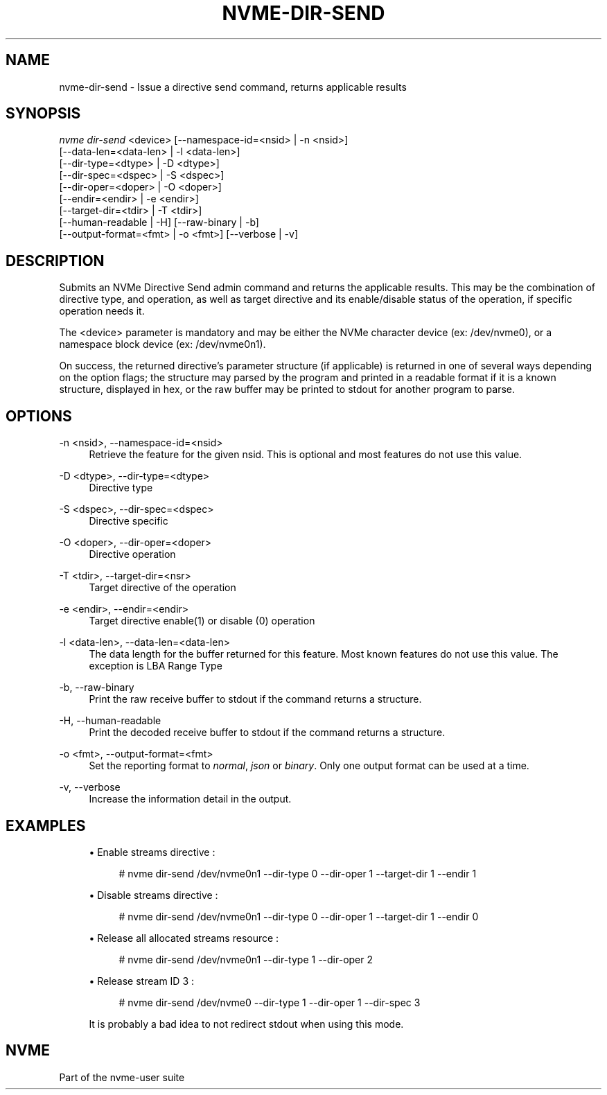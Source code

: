 '\" t
.\"     Title: nvme-dir-send
.\"    Author: [FIXME: author] [see http://www.docbook.org/tdg5/en/html/author]
.\" Generator: DocBook XSL Stylesheets vsnapshot <http://docbook.sf.net/>
.\"      Date: 12/21/2023
.\"    Manual: NVMe Manual
.\"    Source: NVMe
.\"  Language: English
.\"
.TH "NVME\-DIR\-SEND" "1" "12/21/2023" "NVMe" "NVMe Manual"
.\" -----------------------------------------------------------------
.\" * Define some portability stuff
.\" -----------------------------------------------------------------
.\" ~~~~~~~~~~~~~~~~~~~~~~~~~~~~~~~~~~~~~~~~~~~~~~~~~~~~~~~~~~~~~~~~~
.\" http://bugs.debian.org/507673
.\" http://lists.gnu.org/archive/html/groff/2009-02/msg00013.html
.\" ~~~~~~~~~~~~~~~~~~~~~~~~~~~~~~~~~~~~~~~~~~~~~~~~~~~~~~~~~~~~~~~~~
.ie \n(.g .ds Aq \(aq
.el       .ds Aq '
.\" -----------------------------------------------------------------
.\" * set default formatting
.\" -----------------------------------------------------------------
.\" disable hyphenation
.nh
.\" disable justification (adjust text to left margin only)
.ad l
.\" -----------------------------------------------------------------
.\" * MAIN CONTENT STARTS HERE *
.\" -----------------------------------------------------------------
.SH "NAME"
nvme-dir-send \- Issue a directive send command, returns applicable results
.SH "SYNOPSIS"
.sp
.nf
\fInvme dir\-send\fR <device> [\-\-namespace\-id=<nsid> | \-n <nsid>]
                        [\-\-data\-len=<data\-len> | \-l <data\-len>]
                        [\-\-dir\-type=<dtype> | \-D <dtype>]
                        [\-\-dir\-spec=<dspec> | \-S <dspec>]
                        [\-\-dir\-oper=<doper> | \-O <doper>]
                        [\-\-endir=<endir> | \-e <endir>]
                        [\-\-target\-dir=<tdir> | \-T <tdir>]
                        [\-\-human\-readable | \-H] [\-\-raw\-binary | \-b]
                        [\-\-output\-format=<fmt> | \-o <fmt>] [\-\-verbose | \-v]
.fi
.SH "DESCRIPTION"
.sp
Submits an NVMe Directive Send admin command and returns the applicable results\&. This may be the combination of directive type, and operation, as well as target directive and its enable/disable status of the operation, if specific operation needs it\&.
.sp
The <device> parameter is mandatory and may be either the NVMe character device (ex: /dev/nvme0), or a namespace block device (ex: /dev/nvme0n1)\&.
.sp
On success, the returned directive\(cqs parameter structure (if applicable) is returned in one of several ways depending on the option flags; the structure may parsed by the program and printed in a readable format if it is a known structure, displayed in hex, or the raw buffer may be printed to stdout for another program to parse\&.
.SH "OPTIONS"
.PP
\-n <nsid>, \-\-namespace\-id=<nsid>
.RS 4
Retrieve the feature for the given nsid\&. This is optional and most features do not use this value\&.
.RE
.PP
\-D <dtype>, \-\-dir\-type=<dtype>
.RS 4
Directive type
.RE
.PP
\-S <dspec>, \-\-dir\-spec=<dspec>
.RS 4
Directive specific
.RE
.PP
\-O <doper>, \-\-dir\-oper=<doper>
.RS 4
Directive operation
.RE
.PP
\-T <tdir>, \-\-target\-dir=<nsr>
.RS 4
Target directive of the operation
.RE
.PP
\-e <endir>, \-\-endir=<endir>
.RS 4
Target directive enable(1) or disable (0) operation
.TS
allbox tab(:);
lt lt
lt lt
lt lt
lt lt
lt lt
lt lt.
T{
Select
T}:T{
Description
T}
T{
0
T}:T{
Current
T}
T{
1
T}:T{
Default
T}
T{
2
T}:T{
Saved
T}
T{
3
T}:T{
Supported capabilities
T}
T{
4\(en7
T}:T{
Reserved
T}
.TE
.sp 1
.RE
.PP
\-l <data\-len>, \-\-data\-len=<data\-len>
.RS 4
The data length for the buffer returned for this feature\&. Most known features do not use this value\&. The exception is LBA Range Type
.RE
.PP
\-b, \-\-raw\-binary
.RS 4
Print the raw receive buffer to stdout if the command returns a structure\&.
.RE
.PP
\-H, \-\-human\-readable
.RS 4
Print the decoded receive buffer to stdout if the command returns a structure\&.
.RE
.PP
\-o <fmt>, \-\-output\-format=<fmt>
.RS 4
Set the reporting format to
\fInormal\fR,
\fIjson\fR
or
\fIbinary\fR\&. Only one output format can be used at a time\&.
.RE
.PP
\-v, \-\-verbose
.RS 4
Increase the information detail in the output\&.
.RE
.SH "EXAMPLES"
.sp
.RS 4
.ie n \{\
\h'-04'\(bu\h'+03'\c
.\}
.el \{\
.sp -1
.IP \(bu 2.3
.\}
Enable streams directive :
.sp
.if n \{\
.RS 4
.\}
.nf
# nvme dir\-send /dev/nvme0n1 \-\-dir\-type 0 \-\-dir\-oper 1 \-\-target\-dir 1 \-\-endir 1
.fi
.if n \{\
.RE
.\}
.RE
.sp
.RS 4
.ie n \{\
\h'-04'\(bu\h'+03'\c
.\}
.el \{\
.sp -1
.IP \(bu 2.3
.\}
Disable streams directive :
.sp
.if n \{\
.RS 4
.\}
.nf
# nvme dir\-send /dev/nvme0n1 \-\-dir\-type 0 \-\-dir\-oper 1 \-\-target\-dir 1 \-\-endir 0
.fi
.if n \{\
.RE
.\}
.RE
.sp
.RS 4
.ie n \{\
\h'-04'\(bu\h'+03'\c
.\}
.el \{\
.sp -1
.IP \(bu 2.3
.\}
Release all allocated streams resource :
.sp
.if n \{\
.RS 4
.\}
.nf
# nvme dir\-send /dev/nvme0n1 \-\-dir\-type 1 \-\-dir\-oper 2
.fi
.if n \{\
.RE
.\}
.RE
.sp
.RS 4
.ie n \{\
\h'-04'\(bu\h'+03'\c
.\}
.el \{\
.sp -1
.IP \(bu 2.3
.\}
Release stream ID 3 :
.sp
.if n \{\
.RS 4
.\}
.nf
# nvme dir\-send /dev/nvme0 \-\-dir\-type 1 \-\-dir\-oper 1 \-\-dir\-spec 3
.fi
.if n \{\
.RE
.\}
.sp
It is probably a bad idea to not redirect stdout when using this mode\&.
.RE
.SH "NVME"
.sp
Part of the nvme\-user suite
